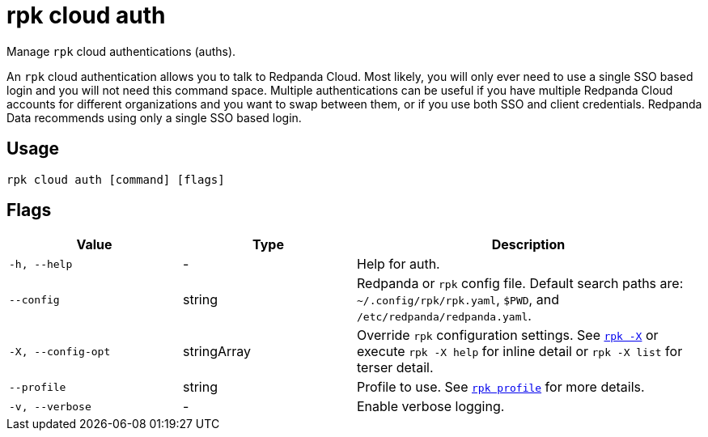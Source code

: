 = rpk cloud auth

Manage `rpk` cloud authentications (auths).

An `rpk` cloud authentication allows you to talk to Redpanda Cloud. Most likely,
you will only ever need to use a single SSO based login and you will not need
this command space. Multiple authentications can be useful if you have multiple
Redpanda Cloud accounts for different organizations and you want to swap between
them, or if you use both SSO and client credentials. Redpanda Data recommends
using only a single SSO based login.

== Usage

[,bash]
----
rpk cloud auth [command] [flags]
----

== Flags

[cols="1m,1a,2a"]
|===
|*Value* |*Type* |*Description*

|-h, --help |- |Help for auth.

|--config |string |Redpanda or `rpk` config file. Default search paths are: 
`~/.config/rpk/rpk.yaml`, `$PWD`, and `/etc/redpanda/redpanda.yaml`.

|-X, --config-opt |stringArray |Override `rpk` configuration settings. See xref:reference:rpk/rpk-x-options.adoc[`rpk -X`] or execute `rpk -X help` for inline detail or `rpk -X list` for terser detail.

|--profile |string |Profile to use. See xref:reference:rpk/rpk-profile.adoc[`rpk profile`] for more details.

|-v, --verbose |- |Enable verbose logging.
|===

